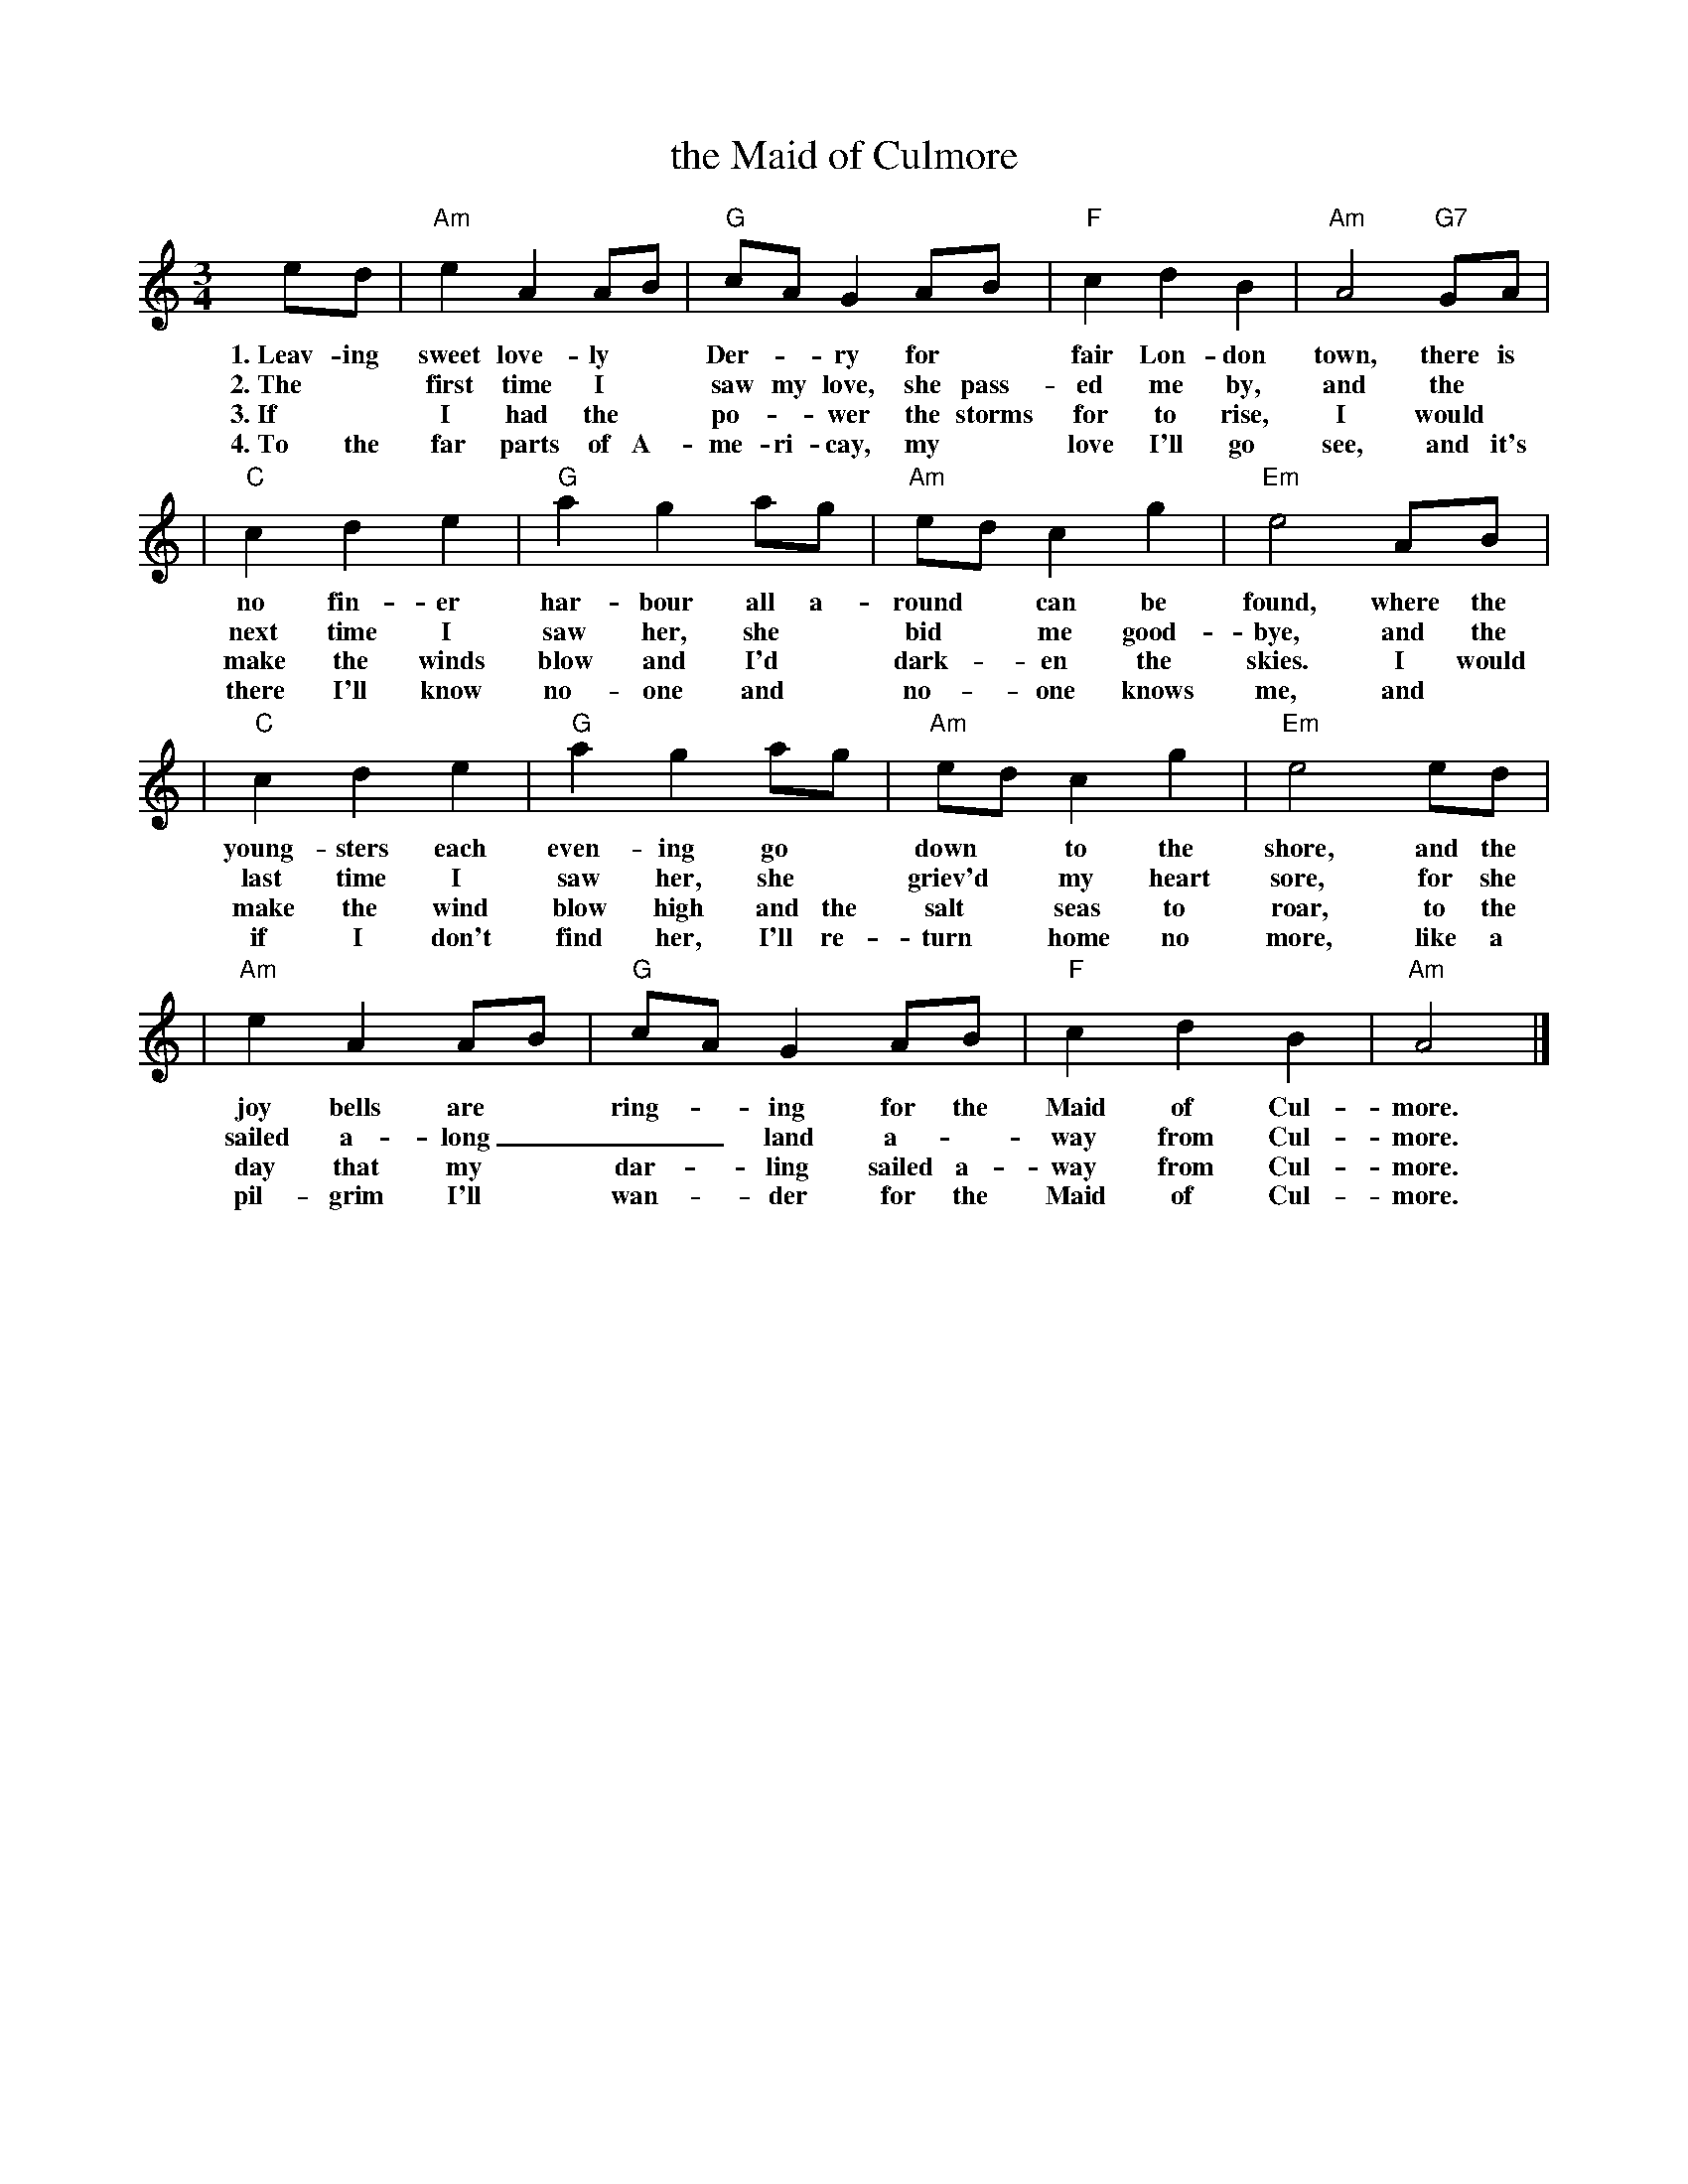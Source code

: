 X: 1
T: the Maid of Culmore
R: waltz
D: Maranna  McCloskey, \'Oige, "Bang On" (CDLDL1241)
M: 3/4
L: 1/8
K: Am
ed | "Am"e2 A2 AB | "G"cA G2 AB |  "F"c2 d2 B2 | "Am"A4 "G7"GA |
w: 1.~Leav-ing sweet love-ly* Der-*ry for* fair Lon-don town, there is
w: 2.~The* first time I* saw my love, she pass-ed me by, and the
w: 3.~If* I had the* po-*wer the storms for to rise, I would
w: 4.~To the far parts of A-me-ri-cay, my* love I'll go see, and it's
|  "C"c2 d2 e2 | "G"a2 g2 ag | "Am"ed c2 g2 | "Em"e4 AB |
w: no fin-er har-bour all a-round* can be found, where the
w: next time I saw her, she* bid* me good-bye, and the
w: make the winds blow and I'd* dark-*en the skies. I would
w: there I'll know  no-one and* no-*one knows me, and*
|  "C"c2 d2 e2 | "G"a2 g2 ag | "Am"ed c2 g2 | "Em"e4 ed |
w: young-sters each even-ing go* down* to the shore, and the
w: last time I saw her, she* griev'd* my heart sore, for she
w: make the wind blow high and the salt* seas to roar, to the
w: if I don't find her, I'll re-turn* home no more, like a
| "Am"e2 A2 AB | "G"cA G2 AB |  "F"c2 d2 B2 | "Am"A4 |]
w: joy bells are* ring-*ing for the Maid of Cul-more.
w: sailed a-long  _ _ _land a-*way from Cul-more.
w: day that my* dar-*ling sailed a-way from Cul-more.
w: pil-grim I'll* wan-*der for the Maid of Cul-more.
